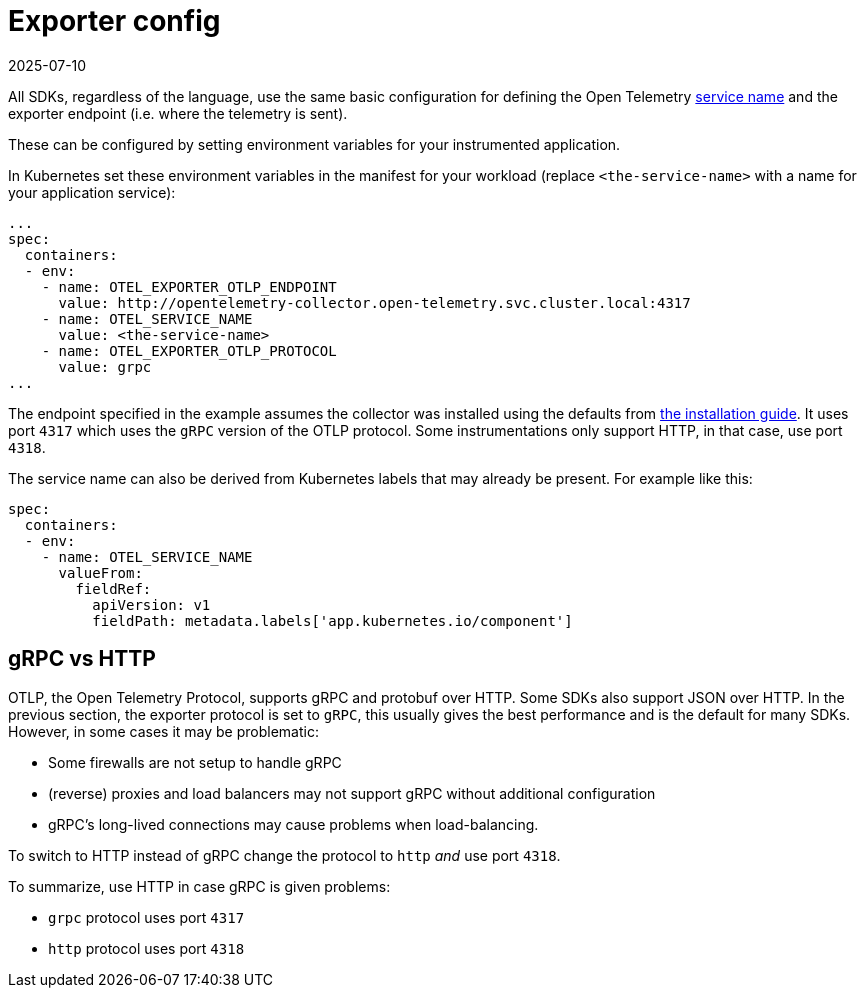 = Exporter config
:revdate: 2025-07-10
:page-revdate: {revdate}
:description: SUSE Observability

All SDKs, regardless of the language, use the same basic configuration for defining the Open Telemetry https://opentelemetry.io/docs/concepts/glossary/#_service[service name] and the exporter endpoint (i.e. where the telemetry is sent).

These can be configured by setting environment variables for your instrumented application.

In Kubernetes set these environment variables in the manifest for your workload (replace `<the-service-name>` with a name for your application service):

[,yaml]
----
...
spec:
  containers:
  - env:
    - name: OTEL_EXPORTER_OTLP_ENDPOINT
      value: http://opentelemetry-collector.open-telemetry.svc.cluster.local:4317
    - name: OTEL_SERVICE_NAME
      value: <the-service-name>
    - name: OTEL_EXPORTER_OTLP_PROTOCOL
      value: grpc
...
----

The endpoint specified in the example assumes the collector was installed using the defaults from xref:/setup/otel/collector.adoc[the installation guide]. It uses port `4317` which uses the `gRPC` version of the OTLP protocol. Some instrumentations only support HTTP, in that case, use port `4318`.

The service name can also be derived from Kubernetes labels that may already be present. For example like this:

[,yaml]
----
spec:
  containers:
  - env:
    - name: OTEL_SERVICE_NAME
      valueFrom:
        fieldRef:
          apiVersion: v1
          fieldPath: metadata.labels['app.kubernetes.io/component']
----

== gRPC vs HTTP

OTLP, the Open Telemetry Protocol, supports gRPC and protobuf over HTTP. Some SDKs also support JSON over HTTP. In the previous section, the exporter protocol is set to `gRPC`, this usually gives the best performance and is the default for many SDKs. However, in some cases it may be problematic:

* Some firewalls are not setup to handle gRPC
* (reverse) proxies and load balancers may not support gRPC without additional configuration
* gRPC's long-lived connections may cause problems when load-balancing.

To switch to HTTP instead of gRPC change the protocol to `http` _and_ use port `4318`.

To summarize, use HTTP in case gRPC is given problems:

* `grpc` protocol uses port `4317`
* `http` protocol uses port `4318`
